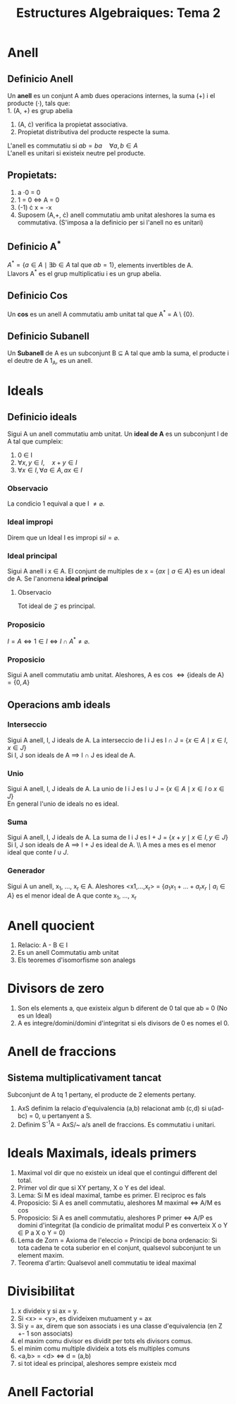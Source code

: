 #+LATEX_HEADER: \usepackage[margin=3cm]{geometry}
#+LATEX_HEADER: \usepackage{xfrac}
#+TITLE: Estructures Algebraiques: Tema 2
#+OPTIONS: toc:4

* Anell

** Definicio Anell
 Un *anell* es un conjunt A amb dues operacions internes, la suma (+) i el producte (\(\cdot\)), tals que: \\
 1. (A, +) es grup abelia
 2. (A, \cdot) verifica la propietat associativa.
 3. Propietat distributiva del producte respecte la suma.
L'anell es commutatiu si \( ab = ba \quad \forall a,b \in A\) \\
L'anell es unitari si existeix neutre pel producte.

** Propietats:
1. a \cdot 0 = 0
2. 1 = 0 \(\iff\) A = 0
3. (-1) \cdot x = -x
4. Suposem (A,+, \cdot) anell commutatiu amb unitat aleshores la suma es commutativa. (S'imposa a la definicio per si l'anell no es unitari)


** Definicio A^{*}
\( A^{*} = \{ a \in A \mid \exists b \in A \text{ tal que } ab = 1 \}\), elements invertibles de A. \\
Llavors A^* es el grup multiplicatiu i es un grup abelia.

** Definicio Cos
Un *cos* es un anell A commutatiu amb unitat tal que A^* = A \ {0}.

** Definicio Subanell
Un *Subanell* de A es un subconjunt B $\subseteq$ A tal que amb la suma, el producte i el deutre de A 1_A, es un anell.

* Ideals

** Definicio ideals
Sigui A un anell commutatiu amb unitat. Un *ideal de A* es un subconjunt I de A tal que cumpleix:
1. 0 \in I
2. \( \forall x, y \in I, \quad x + y \in I \)
3. \( \forall x \in I, \forall a \in A, ax \in I \)


*** Observacio
La condicio 1 equival a que I \( \neq \varnothing \).

*** Ideal impropi
Direm que un Ideal I es impropi si\( I = \varnothing \).

*** Ideal principal
Sigui A anell i x \in A. El conjunt de multiples de x = \( \{ ax \mid a \in A \} \) es un ideal de A. Se l'anomena *ideal principal*

**** Observacio
Tot ideal de $\mathcal{Z}$ es principal.

*** Proposicio
\( I = A \iff 1 \in I \iff I \cap A^* \neq \varnothing \).

*** Proposicio
Sigui A anell commutatiu amb unitat. Aleshores, A es cos \( \iff \{\text{ideals de A}\} = \{0,A\} \)

** Operacions amb ideals

*** Interseccio
Sigui A anell, I, J ideals de A.
La interseccio de I i J es I \cap J = \( \{ x \in A \mid x \in I, x \in J\} \) \\
Si I, J son ideals de A $\implies$ I $\cap$ J es ideal de A.

*** Unio
Sigui A anell, I, J ideals de A.
La unio de I i J es I \cup J = \( \{ x \in A \mid x \in I \text{ o } x \in J\} \) \\
En general l'unio de ideals no es ideal.

*** Suma
Sigui A anell, I, J ideals de A.
La suma de I i J es I + J = \( \{ x + y \mid x \in I, y \in J\} \) \\
Si I, J son ideals de A $\implies$ I + J es ideal de A. \\ A mes a mes es el menor ideal que conte \( I \cup J \).

*** Generador
Sigui A un anell, x_1, \dots, x_r \in A. Aleshores <x1,\dots,x_r> = \( \{ a_{1}x_{1} + \dots + a_{r}x_{r} \mid a_i \in A \} \) es el menor ideal de A que conte  x_1, \dots, x_r

* Anell quocient
1. Relacio: A - B \in I
2. Es un anell Commutatiu amb unitat
3. Els teoremes d'isomorfisme son analegs

* Divisors de zero
1. Son els elements a, que existeix algun b diferent de 0 tal que ab = 0 (No es un Ideal)
2. A es integre/domini/domini d'integritat si els divisors de 0 es nomes el 0.

* Anell de fraccions

** Sistema multiplicativament tancat
Subconjunt de A tq 1 pertany, el producte de 2 elements pertany.

1. AxS definim la relacio d'equivalencia (a,b) relacionat amb (c,d) si u(ad-bc) = 0, u pertanyent a S. 
2. Definim S^{-1}A = AxS/~ a/s anell de fraccions. Es commutatiu i unitari.

* Ideals Maximals, ideals primers
1. Maximal vol dir que no existeix un ideal que el contingui different del total.
2. Primer vol dir que si XY pertany, X o Y es del ideal.
3. Lema: Si M es ideal maximal, tambe es primer. El reciproc es fals
4. Proposicio: Si A es anell commutatiu, aleshores M maximal \iff A/M es cos
5. Proposicio: Si A es anell commutatiu, aleshores P primer \iff A/P es domini d'integritat (la condicio de primalitat modul P es converteix X o Y \in P a X o Y = 0)
6. Lema de Zorn = Axioma de l'eleccio = Principi de bona ordenacio: Si tota cadena te cota suberior en el conjunt, qualsevol subconjunt te un element maxim.
7. Teorema d'artin: Qualsevol anell commutatiu te ideal maximal

* Divisibilitat
1. x divideix y si ax = y.
2. Si <x> = <y>, es divideixen mutuament y = ax
3. Si y = ax, direm que son associats i es una classe d'equivalencia (en Z +- 1 son associats)
4. el maxim comu divisor es dividit per tots els divisors comus.
5. el minim comu multiple divideix a tots els multiples comuns
6. <a,b> = <d> \iff d = (a,b)
7. si tot ideal es principal, aleshores sempre existeix mcd



* Anell Factorial

